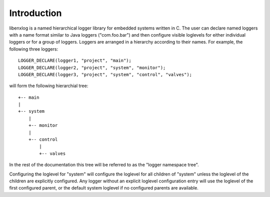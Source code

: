 Introduction
============

libenxlog is a named hierarchical logger library for embedded systems written in C. 
The user can declare named loggers with a name format similar to Java loggers ("com.foo.bar") and then configure visible loglevels for either individual loggers or for a group of loggers.
Loggers are arranged in a hierarchy according to their names. For example, the following three loggers::

    LOGGER_DECLARE(logger1, "project", "main");
    LOGGER_DECLARE(logger2, "project", "system", "monitor");
    LOGGER_DECLARE(logger3, "project", "system", "control", "valves");

will form the following hierarchial tree::

    +-- main
    |
    +-- system
        |
        +-- monitor
        |
        +-- control
            |
            +-- valves
       
In the rest of the documentation this tree will be referred to as the "logger namespace tree".

Configuring the loglevel for "system" will configure the loglevel for all children of "system" unless the loglevel of the children are explicitly configured.
Any logger without an explicit loglevel configuration entry will use the loglevel of the first configured parent, or the default system loglevel if no configured parents are available.


